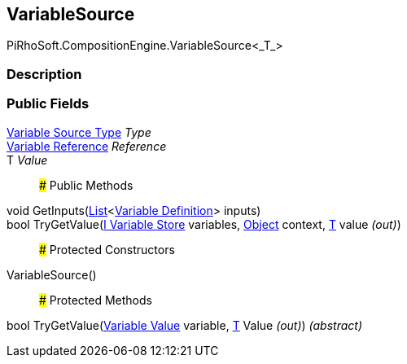 [#reference/variable-source-1]

## VariableSource

PiRhoSoft.CompositionEngine.VariableSource<_T_>

### Description

### Public Fields

<<manual/variable-source-type,Variable Source Type>> _Type_::

<<manual/variable-reference,Variable Reference>> _Reference_::

T _Value_::

### Public Methods

void GetInputs(https://docs.microsoft.com/en-us/dotnet/api/System.Collections.Generic.List-1[List^]<<<manual/variable-definition,Variable Definition>>> inputs)::

bool TryGetValue(<<manual/i-variable-store,I Variable Store>> variables, https://docs.unity3d.com/ScriptReference/Object.html[Object^] context, <<manual/t&,T>> value _(out)_)::

### Protected Constructors

VariableSource()::

### Protected Methods

bool TryGetValue(<<manual/variable-value,Variable Value>> variable, <<manual/t&,T>> Value _(out)_) _(abstract)_::